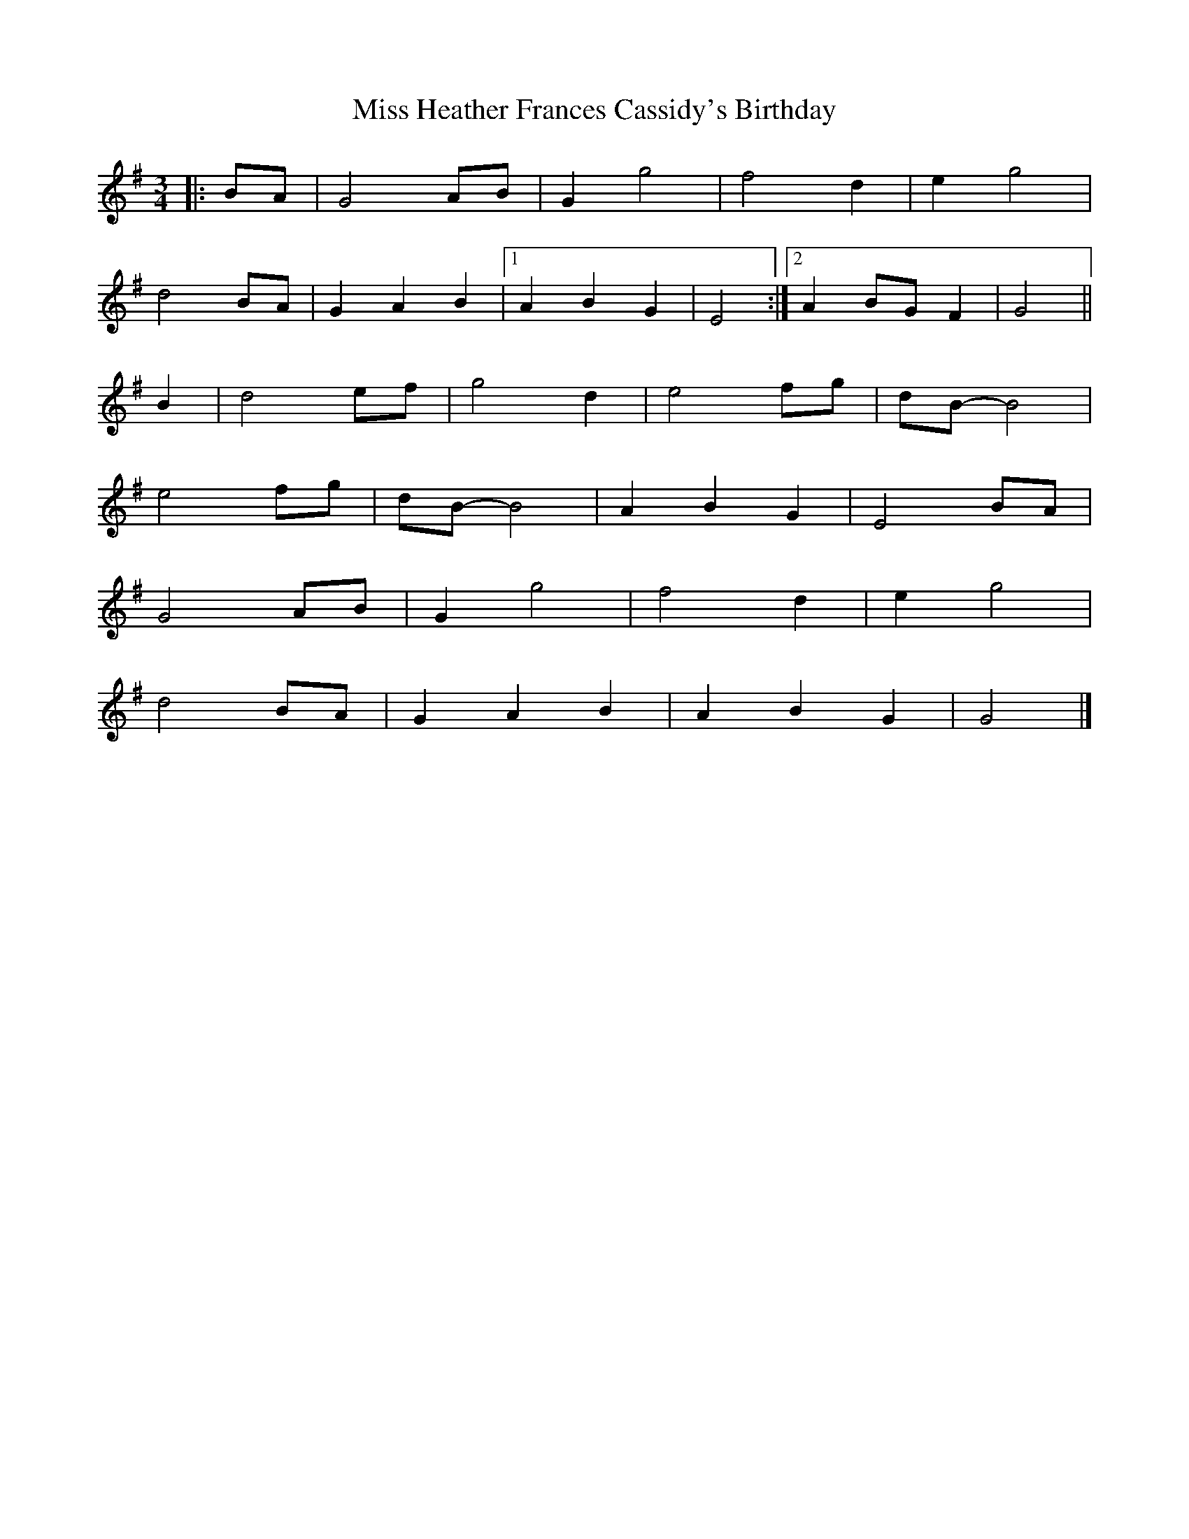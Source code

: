 X: 1
T: Miss Heather Frances Cassidy's Birthday
Z: ceolachan
S: https://thesession.org/tunes/7446#setting7446
R: waltz
M: 3/4
L: 1/8
K: Gmaj
|: BA |G4 AB | G2 g4 | f4 d2 | e2 g4 |
d4 BA | G2 A2 B2 |[1 A2 B2 G2 | E4 :|[2 A2 BG F2 | G4 ||
B2 |d4 ef | g4 d2 | e4 fg | dB- B4 |
e4 fg | dB-B4 | A2 B2 G2 | E4 BA |
G4 AB | G2 g4 | f4 d2 | e2 g4 |
d4 BA | G2 A2 B2 | A2 B2 G2 | G4 |]
